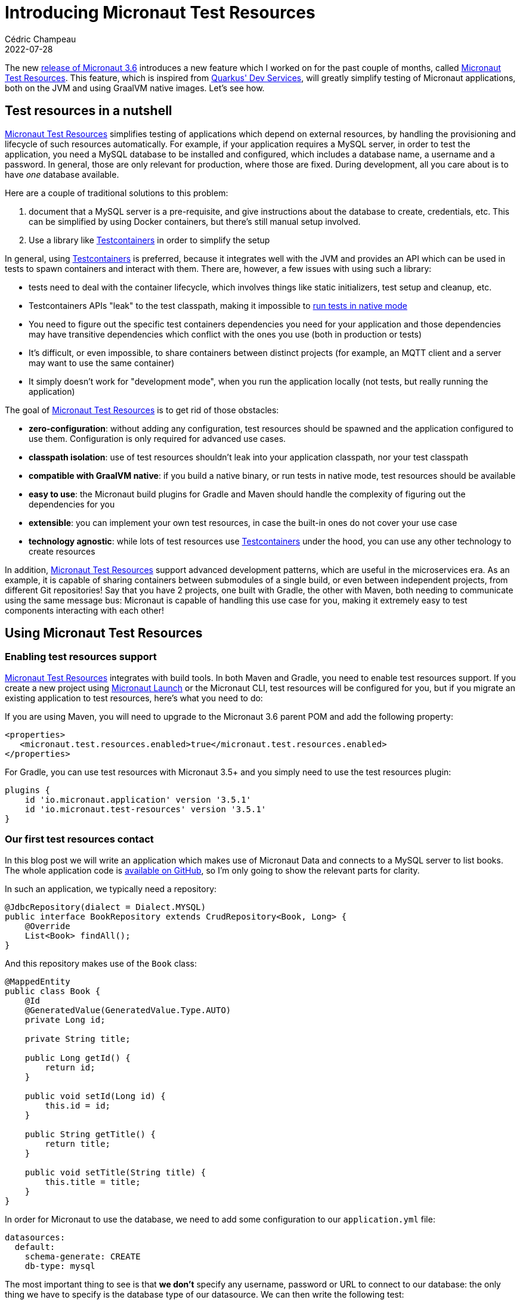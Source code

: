 = Introducing Micronaut Test Resources
Cédric Champeau
2022-07-28
:jbake-type: post
:jbake-tags: micronaut, testcontainers, docker, test, testing
:jbake-status: published
:source-highlighter: pygments
:id: micronaut-test-resources-draft
:linkattrs:
:mtr: https://micronaut-projects.github.io/micronaut-test-resources/latest/guide/

The new https://micronaut.io/2022/05/26/micronaut-framework-3-5-0/[release of Micronaut 3.6] introduces a new feature which I worked on for the past couple of months, called {mtr}[Micronaut Test Resources].
This feature, which is inspired from https://quarkus.io/guides/dev-services[Quarkus' Dev Services], will greatly simplify testing of Micronaut applications, both on the JVM and using GraalVM native images.
Let's see how.

== Test resources in a nutshell

{mtr}[Micronaut Test Resources] simplifies testing of applications which depend on external resources, by handling the provisioning and lifecycle of such resources automatically.
For example, if your application requires a MySQL server, in order to test the application, you need a MySQL database to be installed and configured, which includes a database name, a username and a password.
In general, those are only relevant for production, where those are fixed.
During development, all you care about is to have _one_ database available.

Here are a couple of traditional solutions to this problem:

1. document that a MySQL server is a pre-requisite, and give instructions about the database to create, credentials, etc. This can be simplified by using Docker containers, but there's still manual setup involved.
2. Use a library like https://www.testcontainers.org/[Testcontainers] in order to simplify the setup

In general, using https://www.testcontainers.org/[Testcontainers] is preferred, because it integrates well with the JVM and provides an API which can be used in tests to spawn containers and interact with them.
There are, however, a few issues with using such a library:

- tests need to deal with the container lifecycle, which involves things like static initializers, test setup and cleanup, etc.
- Testcontainers APIs "leak" to the test classpath, making it impossible to https://graalvm.github.io/native-build-tools/latest/gradle-plugin.html#testing-support[run tests in native mode]
- You need to figure out the specific test containers dependencies you need for your application and those dependencies may have transitive dependencies which conflict with the ones you use (both in production or tests)
- It's difficult, or even impossible, to share containers between distinct projects (for example, an MQTT client and a server may want to use the same container)
- It simply doesn't work for "development mode", when you run the application locally (not tests, but really running the application)

The goal of {mtr}[Micronaut Test Resources] is to get rid of those obstacles:

- **zero-configuration**: without adding any configuration, test resources should be spawned and the application configured to use them. Configuration is only required for advanced use cases.
- **classpath isolation**: use of test resources shouldn't leak into your application classpath, nor your test classpath
- **compatible with GraalVM native**: if you build a native binary, or run tests in native mode, test resources should be available
- **easy to use**: the Micronaut build plugins for Gradle and Maven should handle the complexity of figuring out the dependencies for you
- **extensible**: you can implement your own test resources, in case the built-in ones do not cover your use case
- **technology agnostic**: while lots of test resources use https://www.testcontainers.org/[Testcontainers] under the hood, you can use any other technology to create resources

In addition, {mtr}[Micronaut Test Resources] support advanced development patterns, which are useful in the microservices era.
As an example, it is capable of sharing containers between submodules of a single build, or even between independent projects, from different Git repositories!
Say that you have 2 projects, one built with Gradle, the other with Maven, both needing to communicate using the same message bus: Micronaut is capable of handling this use case for you, making it extremely easy to test components interacting with each other!

== Using Micronaut Test Resources

=== Enabling test resources support

{mtr}[Micronaut Test Resources] integrates with build tools.
In both Maven and Gradle, you need to enable test resources support.
If you create a new project using https://micronaut.io/launch[Micronaut Launch] or the Micronaut CLI, test resources will be configured for you, but if you migrate an existing application to test resources, here's what you need to do:

If you are using Maven, you will need to upgrade to the Micronaut 3.6 parent POM and add the following property:

[source,xml]
----
<properties>
   <micronaut.test.resources.enabled>true</micronaut.test.resources.enabled>
</properties>
----

For Gradle, you can use test resources with Micronaut 3.5+ and you simply need to use the test resources plugin:

[source,groovy]
----
plugins {
    id 'io.micronaut.application' version '3.5.1'
    id 'io.micronaut.test-resources' version '3.5.1'
}
----

=== Our first test resources contact

In this blog post we will write an application which makes use of Micronaut Data and connects to a MySQL server to list books.
The whole application code is https://github.com/melix/micronaut-test-resources-demo/[available on GitHub], so I'm only going to show the relevant parts for clarity.

In such an application, we typically need a repository:

[source,java]
----
@JdbcRepository(dialect = Dialect.MYSQL)
public interface BookRepository extends CrudRepository<Book, Long> {
    @Override
    List<Book> findAll();
}
----

And this repository makes use of the `Book` class:

[source,java]
----
@MappedEntity
public class Book {
    @Id
    @GeneratedValue(GeneratedValue.Type.AUTO)
    private Long id;

    private String title;

    public Long getId() {
        return id;
    }

    public void setId(Long id) {
        this.id = id;
    }

    public String getTitle() {
        return title;
    }

    public void setTitle(String title) {
        this.title = title;
    }
}
----

In order for Micronaut to use the database, we need to add some configuration to our `application.yml` file:

[source,yaml]
----
datasources:
  default:
    schema-generate: CREATE
    db-type: mysql
----

The most important thing to see is that **we don't** specify any username, password or URL to connect to our database: the only thing we have to specify is the database type of our datasource.
We can then write the following test:

[source,java]
----
@MicronautTest
class DemoTest {

    @Inject
    BookRepository bookRepository;

    @Test
    @DisplayName("A MySQL test container is required to run this test")
    void testItWorks() {
        Book book = new Book();
        book.setTitle("Yet Another Book " + UUID.randomUUID());
        Book saved = bookRepository.save(book);
        assertNotNull(saved.getId());
        List<Book> books = bookRepository.findAll();
        assertEquals(1, books.size());
    }

}
----

The test creates a new book, stores it in the database, then checks that we get the expected number of books when reading the repository.
Note, again, that we didn't have to specify any container whatsoever.
In this blog post I'm using Gradle, so we can verify the behavior by running:

`./gradlew test`


Then you will see the following output (cleaned up for clarity of this blog post):

[source]
----
i.m.testresources.server.Application - A Micronaut Test Resources server is listening on port 46739, started in 128ms
i.m.t.e.TestResourcesResolverLoader - Loaded 2 test resources resolvers: io.micronaut.testresources.mysql.MySQLTestResourceProvider, io.micronaut.testresources.testcontainers.GenericTestContainerProvidereted
o.testcontainers.DockerClientFactory - Connected to docker:
  Server Version: 20.10.17
  API Version: 1.41
  Operating System: Linux Mint 20.3
  Total Memory: 31308 MB
🐳 [testcontainers/ryuk:0.3.3] - Creating container for image: testcontainers/ryuk:0.3.3
🐳 [testcontainers/ryuk:0.3.3] - Container testcontainers/ryuk:0.3.3 is starting: 1f5286fa728aca74a7d6d4c0eb2148a3bc81f5c028027496d7aabda7b7ed45e8
🐳 [testcontainers/ryuk:0.3.3] - Container testcontainers/ryuk:0.3.3 started in PT0.655476S
o.t.utility.RyukResourceReaper - Ryuk started - will monitor and terminate Testcontainers containers on JVM exit
🐳 [mysql:latest] - Creating container for image: mysql:latest
🐳 [mysql:latest] - Container mysql:latest is starting: d796c7a1ce10f393a4181f12967ee77ac9864f45595f97967c700f022e86ac7d
🐳 [mysql:latest] - Waiting for database connection to become available at jdbc:mysql://localhost:49209/test using query 'SELECT 1'
🐳 [mysql:latest] - Container is started (JDBC URL: jdbc:mysql://localhost:49209/test)
🐳 [mysql:latest] - Container mysql:latest started in PT7.573915S

BUILD SUCCESSFUL in 11s
7 actionable tasks: 2 executed, 5 up-to-date

----

What does this tell us? First, that a "Micronaut Test Resources server" was spawned, for the lifetime of the build.
When the test was executed, this service was used to start a MySQL test container, which was then used during tests.
We didn't have to configure anything, test resources did it for us!

=== Running the application

What is also interesting is that this also works if you run the application in development mode.
Using Gradle, you do this by invoking `./gradlew run` (`mvn mn:run` with Maven): as soon as a bean requires access to the database, a container will be spawned, and automatically shut down when you stop the application.

NOTE: Of course, in production, there won't be any server automatically spawned for you: Micronaut will rely on whatever you have configured, for example in an `application-prod.yml` file. In particular, the URL and credentials to use.

What is even nicer is that you can use this in combination with Gradle's continuous mode!

To illustrate this, let's create a controller for our books:

[source,java]
----
@Controller("/")
public class BookController {
    private final BookRepository bookRepository;

    public BookController(BookRepository bookRepository) {
        this.bookRepository = bookRepository;
    }

    @Get("/books")
    public List<Book> list() {
        return bookRepository.findAll();
    }

    @Get("/books/{id}")
    public Book get(Long id) {
        return bookRepository.findById(id).orElse(null);
    }

    @Delete("/books/{id}")
    public void delete(Long id) {
        bookRepository.deleteById(id);
    }
}
----

Now start the application in _continuous mode_: `./gradlew -t run`

You will see that the application starts a container as expected:

[source]
----
INFO  io.micronaut.runtime.Micronaut - Startup completed in 9166ms. Server Running: http://localhost:8080
----

Notice how it took about 10 seconds to start the application, most it it spent in starting the MySQL test container itself.
You definitely don't want to pay this price for every change you make, so this is where the continuous mode is helpful.
If we ask for the list of books, we'll get an empty list:

[source,bash]
----
$ http :8080/books
HTTP/1.1 200 OK
Content-Type: application/json
connection: keep-alive
content-length: 2
date: Tue, 26 Jul 2022 16:59:51 GMT

[]

----

This is expected, but notice how we didn't have a method to actually add a book to our store.
Let's fix this by editing the `BookController.java` class _without stopping the server_.
Add the following method:

[source,java]
----
    @Get("/books/add/{title}")
    public Book add(String title) {
        Book book = new Book();
        book.setTitle(title);
        return bookRepository.save(book);
    }
----

Save the file and notice how Gradle instantly reloads the application, but doesn't restart the database: it's already there so it's going to reuse it!

In the logs you will see something like this:

[source]
----
INFO  io.micronaut.runtime.Micronaut - Startup completed in 1086ms. Server Running: http://localhost:8080
----

This time the application started in just a second! Let's add a book:

[source,bash]
----
$ http :8080/books/add/Micronaut%20in%20action
HTTP/1.1 200 OK
Content-Type: application/json
connection: keep-alive
content-length: 38
date: Tue, 26 Jul 2022 17:03:57 GMT

{
    "id": 1,
    "title": "Micronaut in action"
}

----

However, if we stop the application (by hitting CTRL+C) and start again, you will see that the database will be destroyed when the application shuts down.
Let's see how we can "survive" different build invocations.

=== Keeping the service alive

By default, the test resources service is _short lived_: it's going to be started at the beginning of a build, and shutdown at the end of a build.
This means, that it will live as long as you have tests running, or, if running in development mode, as long as the application is alive.
However, you can make it survive the build, and reuse the containers in several, independent build invocations.

To do this, you need to _explicitly start the test resources service_:

`./gradlew startTestResourcesService`

This starts the test resources service in the background: it did _not_ start our application, nor did it run tests.
This means that now, we can start our application:

`./gradlew run`

And, because it's the first time the application is launched since we started the test resources service, it's going to spawn a test container:

[source]
----
INFO  io.micronaut.runtime.Micronaut - Startup completed in 9211ms. Server Running: http://localhost:8080
----

We can add our book:

[source,bash]
----
$ http :8080/books/add/Micronaut%20in%20action
HTTP/1.1 200 OK
Content-Type: application/json
connection: keep-alive
content-length: 38
date: Tue, 26 Jul 2022 17:03:57 GMT

{
    "id": 1,
    "title": "Micronaut in action"
}

----

The difference is now that if we stop the application (e.g hit CTRL+C) and start it again, it will _reuse the container_:

[source]
----
INFO  io.micronaut.runtime.Micronaut - Startup completed in 895ms. Server Running: http://localhost:8080
----

If we list our books, the database wasn't cleaned, so we'll get the book we created from the previous time we started the app:

[source,bash]
----
$ http :8080/books
HTTP/1.1 200 OK
Content-Type: application/json
connection: keep-alive
content-length: 40
date: Tue, 26 Jul 2022 17:14:40 GMT

[
    {
        "id": 1,
        "title": "Micronaut in action"
    }
]
----

Nice, right? 
However there's a gotcha if you do this: what happens if we run tests?

[source,bash]
----
$ gw test

> Task :compileTestJava
Note: Creating bean classes for 1 type elements

> Task :test FAILED

DemoTest > A MySQL test container is required to run this test FAILED
    org.opentest4j.AssertionFailedError at DemoTest.java:28
----

Why is that? This is simply because our tests expect a _clean_ database, and we had a book in it, so keep this in mind if you're using this mode.

At some point, you will want to close all open resources.
You can do this by explicitly stopping the test resources service:

`./gradlew stopTestResourcesService`

Now, you can run the tests again and see them pass:

[source,bash]
----
$ ./gradlew test

...
INFO  🐳 [testcontainers/ryuk:0.3.3] - Creating container for image: testcontainers/ryuk:0.3.3
INFO  🐳 [testcontainers/ryuk:0.3.3] - Container testcontainers/ryuk:0.3.3 is starting: ea2aa1c7f1e66a9c7306b00443e8a6693451f3f02bd780b3e2ed7b96ed59936a
INFO  🐳 [testcontainers/ryuk:0.3.3] - Container testcontainers/ryuk:0.3.3 started in PT0.553559699S
INFO  o.t.utility.RyukResourceReaper - Ryuk started - will monitor and terminate Testcontainers containers on JVM exit
INFO  o.testcontainers.DockerClientFactory - Checking the system...
INFO  o.testcontainers.DockerClientFactory - ✔︎ Docker server version should be at least 1.6.0
INFO  🐳 [mysql:latest] - Creating container for image: mysql:latest
INFO  🐳 [mysql:latest] - Container mysql:latest is starting: 1c6437a55b8f9e5668bcec4aef27087c889b8a77ca18d2ddf58809853482a422
INFO  🐳 [mysql:latest] - Waiting for database connection to become available at jdbc:mysql://localhost:49227/test using query 'SELECT 1'
INFO  🐳 [mysql:latest] - Container is started (JDBC URL: jdbc:mysql://localhost:49227/test)
INFO  🐳 [mysql:latest] - Container mysql:latest started in PT7.469460173S

BUILD SUCCESSFUL in 11s
7 actionable tasks: 2 executed, 5 up-to-date
----

=== Native testing

Did you know that you can run your test suite in native mode?
That is to say, that the test suite is going to be compiled into a native binary which runs tests?
One issue with this approach is that it's extremely complicated to make it work with Testcontainers, as it requires additional configuration.
With {mtr}[Micronaut Test Resources], there is no such problem: you can simply invoke `./gradlew nativeTest` and the tests will properly run.
This works because Testcontainers libraries do not leak into your test classpath: the process which is responsible for managing the lifecycle of test resources is isolated from your tests!

== Under the hood

=== How does that work?

In a nutshell, Micronaut is capable of reacting to the _absence_ of a configured property.
For example, a datasource, in order to be created, would need the value of the `datasources.default.url` property to be set.
{mtr}[Micronaut Test Resources] work by _injecting_ those properties at runtime: when the property is read, it triggers the creation of test resources.
For example, we can start a MySQL server, then inject the value of the JDBC url to the `datasources.default.url` property.
This means that in order for test resources to work, you need to _remove_ configuration (note that for production, you will need to provide an additional configuration file, for example `application-prod.yml`, which provides the actual values).

The entity which is responsible for resolving missing properties is the "Test Resources Server": it's a long lived process which is independent from your application and it is responsible for managing the lifecycle of test resources.
Because it's independent from the application, it means it can contain dependencies which are not required in your application such as, typically, the Testcontainers runtime.
But it may also contain additional classes, like JDBC drivers, or even your custom test resources resolver!

Because this test resources server is a separate process, it also means it can be shared by different applications, which is the reason why we can share the same containers between independent projects.

Once you understand that {mtr}[Micronaut Test Resources] work by resolving _missing_ properties, it becomes straightforward to configure.
In particular, we offer configuration which makes it very easy to support scenarios which are not supported out of the box.
For example, {mtr}[Micronaut Test Resources] supports several JDBC or reactive databases (MySQL, PostgreSQL, MariaDB, SQL Server and Oracle XE), Kafka, Neo4j, MQTT, RabbitMQ, Redis, Hashicorp Vault and ElasticSearch, but what if you need a different container?

In that case, {mtr}[Micronaut Test Resources] offer a conventional way to create such containers, by simply adding some configuration lines: in the documentation https://micronaut-projects.github.io/micronaut-test-resources/latest/guide/#modules-testcontainers[we demonstrate how to use the `fakesmtp` SMTP server with Micronaut Email] for example.

=== Custom test resources

If the configuration-based support isn't sufficient, you also have, in addition, the ability to write your own test resources.
If you use Gradle, which I of course recommend, this is made extremely easy by the test resources plugin, which creates an additional source set for this, named `testResources`.
For Maven, you would have to create an independent project manually to support this scenario.

As an illustration, let's imagine that we have a bean which reads a configuration property:

[source,java]
----
@Singleton
public class Greeter {
     private final String name;

     public Greeter(@Value("${my.user.name}") String name) {
         this.name = name;
     }

     public String getGreeting() {
     	return "Hello, " + name + "!";
     }

     public void sayHello() {
         System.out.println(getGreeting());
     }
}
----

This bean requires the `my.user.name` property to be set.
We could of course set it in an `application-test.yml` file, but for the sake of the exercise, let's imagine that this value is _dynamic_ and needs to be read from an external service.
We will implement a _custom test resources resolver_ for this purpose.

Let's create the `src/testResources/java/demo/MyTestResource.java` file with the following contents:

[source,java]
----
package demo;

import io.micronaut.testresources.core.TestResourcesResolver;

import java.util.Collection;
import java.util.Collections;
import java.util.List;
import java.util.Map;
import java.util.Optional;

public class MyTestResource implements TestResourcesResolver {

    public static final String MY_TEST_PROPERTY = "my.user.name";

    @Override
    public List<String> getResolvableProperties(Map<String, Collection<String>> propertyEntries, Map<String, Object> testResourcesConfig) {
        return Collections.singletonList(MY_TEST_PROPERTY); // <1>
    }

    @Override
    public Optional<String> resolve(String propertyName, Map<String, Object> properties, Map<String, Object> testResourcesConfiguration) {
        if (MY_TEST_PROPERTY.equals(propertyName)) {
            return Optional.of("world");                    // <2>
        }
        return Optional.empty();
    }

}
----
<1> Tells that this resolver can resolve the `my.user.name` property
<2> Returns the value of the `my.user.name` property

And in order for the resolver to be discovered, we need to create the `src/testResources/resources/META-INF/services/io.micronaut.testresources.core.TestResourcesResolver` file with the following contents:

[source]
----
demo.MyTestResource
----

Now let's write a test for this by adding the `src/test/java/demo/GreeterTest.java` file:

[source,java]
----
package demo;

import io.micronaut.context.annotation.Requires;
import io.micronaut.test.extensions.junit5.annotation.MicronautTest;
import jakarta.inject.Inject;
import org.junit.jupiter.api.Assertions;
import org.junit.jupiter.api.DisplayName;
import org.junit.jupiter.api.Test;

@MicronautTest
class GreeterTest {

    @Inject
    Greeter greeter;


    @Test
    @DisplayName("Says hello")
    void saysHello() {
        greeter.sayHello();
        Assertions.assertEquals("Hello, world!", greeter.getGreeting());
    }

}
----

Now if you run `./gradlew test`, you will notice that Gradle will compile your custom test resource resolver, and when the test starts, you will read the following line:

`Loaded 3 test resources resolvers: demo.MyTestResource, io.micronaut.testresources.mysql.MySQLTestResourceProvider, io.micronaut.testresources.testcontainers.GenericTestContainerProvider`

So when the `Greeter` bean is created, it will read the value of the `my.user.name` property by calling your custom test resolver!
Of course this is a very simple example, and I recommend that you take a look at the https://github.com/micronaut-projects/micronaut-test-resources[Micronaut Test Resources sources] for more examples of implementing resolvers.

== Conclusion

In this blog post, we've explored the new {mtr}[Micronaut Test Resources] module, which will greatly simplify development of Micronaut applications which depend on external services like databases or messaging queues.
It works by _simplifying_ configuration, by removing lines which used to be present, but now are dynamically resolved, like `datasources.default.url`.
Test resources are handled in a separate process, the test resources server, which is responsible for handling their lifecycle.
This also makes it possible to share the resources (containers, databases, ...) between independent builds.
For advanced use cases, {mtr}[Micronaut Test Resources] provides _configuration based_ resources creation.

Last but not least, {mtr}[Micronaut Test Resources] is an extensible framework which will let you implement your own test resources in case the built-in ones miss a feature.

Special thanks to twitter.com/tim_yates/[Tim Yates] for his hard work on upgrading the Micronaut Guides to use test resources, and https://twitter.com/alvaro_sanchez[Álvaro Sanchez-Mariscal] for his support on the Maven plugin!

